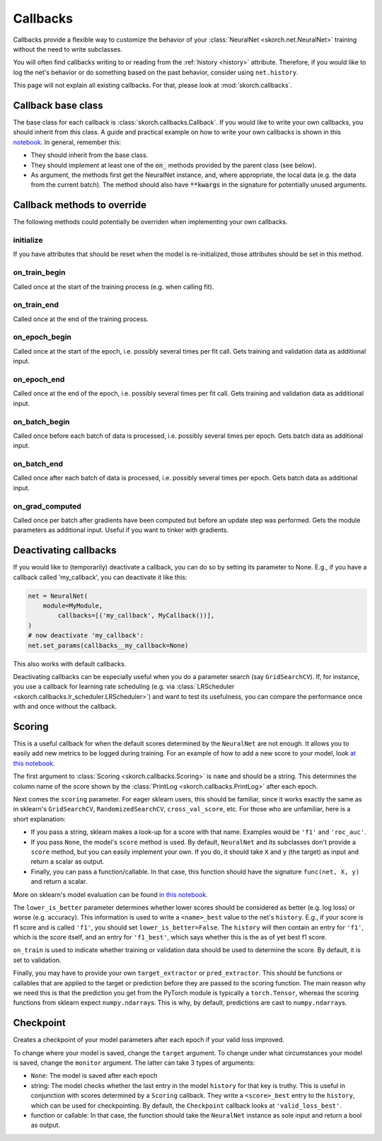 =========
Callbacks
=========

Callbacks provide a flexible way to customize the behavior of your
:class:`NeuralNet <skorch.net.NeuralNet>` training without the need to
write subclasses.

You will often find callbacks writing to or reading from the
:ref:`history <history>` attribute. Therefore, if you would like to
log the net's behavior or do something based on the past behavior,
consider using ``net.history``.

This page will not explain all existing callbacks. For that, please
look at :mod:`skorch.callbacks`.

Callback base class
-------------------

The base class for each callback is :class:`skorch.callbacks.Callback`. If
you would like to write your own callbacks, you should inherit from
this class. A guide and practical example on how to write your own
callbacks is shown in this `notebook
<https://nbviewer.jupyter.org/github/dnouri/skorch/blob/master/notebooks/Advanced_Usage.ipynb#Writing-a-custom-callback>`_. In general, remember this:


* They should inherit from the base class.
* They should implement at least one of the :code:`on_` methods
  provided by the parent class (see below).
* As argument, the methods first get the NeuralNet instance, and,
  where appropriate, the local data (e.g. the data from the current
  batch). The method should also have :code:`**kwargs` in the
  signature for potentially unused arguments.

Callback methods to override
----------------------------

The following methods could potentially be overriden when implementing
your own callbacks.

initialize
^^^^^^^^^^

If you have attributes that should be reset when the model is
re-initialized, those attributes should be set in this method.

on_train_begin
^^^^^^^^^^^^^^

Called once at the start of the training process (e.g. when calling fit).

on_train_end
^^^^^^^^^^^^

Called once at the end of the training process.

on_epoch_begin
^^^^^^^^^^^^^^

Called once at the start of the epoch, i.e. possibly several times per
fit call. Gets training and validation data as additional input.

on_epoch_end
^^^^^^^^^^^^

Called once at the end of the epoch, i.e. possibly several times per
fit call. Gets training and validation data as additional input.

on_batch_begin
^^^^^^^^^^^^^^

Called once before each batch of data is processed, i.e. possibly
several times per epoch. Gets batch data as additional input.


on_batch_end
^^^^^^^^^^^^

Called once after each batch of data is processed, i.e. possibly
several times per epoch. Gets batch data as additional input.

on_grad_computed
^^^^^^^^^^^^^^^^

Called once per batch after gradients have been computed but before an
update step was performed. Gets the module parameters as additional
input. Useful if you want to tinker with gradients.


Deactivating callbacks
-----------------------

If you would like to (temporarily) deactivate a callback, you can do
so by setting its parameter to None. E.g., if you have a callback
called 'my_callback', you can deactivate it like this:

.. code:: python

    net = NeuralNet(
        module=MyModule,
	    callbacks=[('my_callback', MyCallback())],
    )
    # now deactivate 'my_callback':
    net.set_params(callbacks__my_callback=None)

This also works with default callbacks.

Deactivating callbacks can be especially useful when you do a
parameter search (say ``GridSearchCV``). If, for instance, you use a
callback for learning rate scheduling (e.g. via :class:`LRScheduler
<skorch.callbacks.lr_scheduler.LRScheduler>`) and want to test its
usefulness, you can compare the performance once with and once without
the callback.


Scoring
-------

This is a useful callback for when the default scores determined by
the ``NeuralNet`` are not enough. It allows you to easily add new
metrics to be logged during training. For an example of how to add a
new score to your model, look `at this notebook
<https://nbviewer.jupyter.org/github/dnouri/skorch/blob/master/notebooks/Basic_Usage.ipynb#Callbacks>`_.

The first argument to :class:`Scoring <skorch.callbacks.Scoring>` is
``name`` and should be a string. This determines the column name of
the score shown by the :class:`PrintLog <skorch.callbacks.PrintLog>`
after each epoch.

Next comes the ``scoring`` parameter. For eager sklearn users,
this should be familiar, since it works exactly the same as in
sklearn\'s ``GridSearchCV``, ``RandomizedSearchCV``,
``cross_val_score``, etc. For those who are unfamiliar, here is a
short explanation:

- If you pass a string, sklearn makes a look-up for a score with
  that name. Examples would be ``'f1'`` and ``'roc_auc'``.
- If you pass ``None``, the model's ``score`` method is used. By
  default, ``NeuralNet`` and its subclasses don't provide a ``score``
  method, but you can easily implement your own. If you do, it should
  take ``X`` and ``y`` (the target) as input and return a scalar as
  output.
- Finally, you can pass a function/callable. In that case, this
  function should have the signature ``func(net, X, y)`` and return a
  scalar.

More on sklearn\'s model evaluation can be found `in this notebook
<http://scikit-learn.org/stable/modules/model_evaluation.html>`_.

The ``lower_is_better`` parameter determines whether lower scores
should be considered as better (e.g. log loss) or worse
(e.g. accuracy). This information is used to write a ``<name>_best``
value to the net's ``history``. E.g., if your score is f1 score and is
called ``'f1'``, you should set ``lower_is_better=False``. The
``history`` will then contain an entry for ``'f1'``, which is the
score itself, and an entry for ``'f1_best'``, which says whether this
is the as of yet best f1 score.

``on_train`` is used to indicate whether training or validation data
should be used to determine the score. By default, it is set to
validation.

Finally, you may have to provide your own ``target_extractor`` or
``pred_extractor``. This should be functions or callables that are
applied to the target or prediction before they are passed to the
scoring function. The main reason why we need this is that the
prediction you get from the PyTorch module is typically a
``torch.Tensor``, whereas the scoring functions from sklearn
expect ``numpy.ndarray``\s. This is why, by default, predictions are
cast to ``numpy.ndarray``\s.


Checkpoint
----------

Creates a checkpoint of your model parameters after each epoch if your
valid loss improved.

To change where your model is saved, change the ``target``
argument. To change under what circumstances your model is saved,
change the ``monitor`` argument. The latter can take 3 types of
arguments:

- ``None``: The model is saved after each epoch
- string: The model checks whether the last entry in the model
  ``history`` for that key is truthy. This is useful in conjunction
  with scores determined by a ``Scoring`` callback. They write a
  ``<score>_best`` entry to the ``history``, which can be used for
  checkpointing. By default, the ``Checkpoint`` callback looks at
  ``'valid_loss_best'``.
- function or callable: In that case, the function should take the
  ``NeuralNet`` instance as sole input and return a bool as output.
